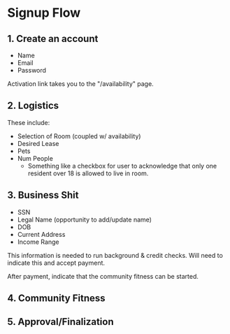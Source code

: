 * Signup Flow

** 1. Create an account

+ Name
+ Email
+ Password

Activation link takes you to the "/availability" page.

** 2. Logistics

These include:

+ Selection of Room (coupled w/ availability)
+ Desired Lease
+ Pets
+ Num People
  + Something like a checkbox for user to acknowledge that only one resident
    over 18 is allowed to live in room.

** 3. Business Shit

+ SSN
+ Legal Name (opportunity to add/update name)
+ DOB
+ Current Address
+ Income Range

This information is needed to run background & credit checks. Will need to
indicate this and accept payment.

After payment, indicate that the community fitness can be started.

** 4. Community Fitness



** 5. Approval/Finalization

